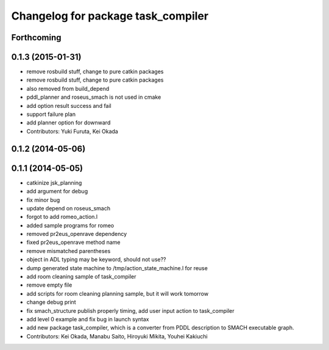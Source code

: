 ^^^^^^^^^^^^^^^^^^^^^^^^^^^^^^^^^^^
Changelog for package task_compiler
^^^^^^^^^^^^^^^^^^^^^^^^^^^^^^^^^^^

Forthcoming
-----------

0.1.3 (2015-01-31)
------------------
* remove rosbuild stuff, change to pure catkin packages
* remove rosbuild stuff, change to pure catkin packages
* also removed from build_depend
* pddl_planner and roseus_smach is not used in cmake
* add option result success and fail
* support failure plan
* add planner option for downward
* Contributors: Yuki Furuta, Kei Okada

0.1.2 (2014-05-06)
------------------

0.1.1 (2014-05-05)
------------------
* catkinize jsk_planning
* add argument for debug
* fix minor bug
* update depend on roseus_smach
* forgot to add romeo_action.l
* added sample programs for romeo
* removed pr2eus_openrave dependency
* fixed pr2eus_openrave method name
* remove mismatched parentheses
* object in ADL typing may be keyword, should not use??
* dump generated state machine to /tmp/action_state_machine.l for reuse
* add room cleaning sample of task_compiler
* remove empty file
* add scripts for room cleaning planning sample, but it will work tomorrow
* change debug print
* fix smach_structure publish properly timing, add user input action to task_compiler
* add level 0 example and fix bug in launch syntax
* add new package task_compiler, which is a converter from PDDL description to SMACH executable graph.
* Contributors: Kei Okada, Manabu Saito, Hiroyuki Mikita, Youhei Kakiuchi
